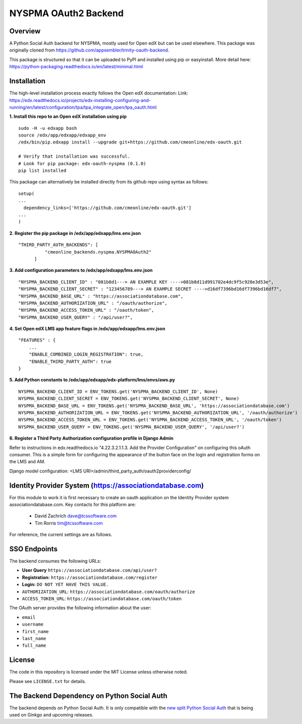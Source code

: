 NYSPMA OAuth2 Backend
=============================


Overview
--------

A Python Social Auth backend for NYSPMA, mostly used for Open edX but can be used elsewhere.
This package was originally cloned from https://github.com/appsembler/trinity-oauth-backend.

This package is structured so that it can be uploaded to PyPI and installed using pip or easyinstall.
More detail here: https://python-packaging.readthedocs.io/en/latest/minimal.html


Installation
--------
The high-level installation process exactly follows the Open edX documentation: Link: https://edx.readthedocs.io/projects/edx-installing-configuring-and-running/en/latest/configuration/tpa/tpa_integrate_open/tpa_oauth.html


**1. Install this repo to an Open edX installation using pip**

::

    sudo -H -u edxapp bash
    source /edx/app/edxapp/edxapp_env
    /edx/bin/pip.edxapp install --upgrade git+https://github.com/cmeonline/edx-oauth.git

    # Verify that installation was successful.
    # Look for pip package: edx-oauth-nyspma (0.1.0)
    pip list installed

This package can alternatively be installed directly from its github repo using syntax as follows:

::

    setup(
    ...
      dependency_links=['https://github.com/cmeonline/edx-oauth.git']
    ...
    )


**2. Register the pip package in /edx/app/edxapp/lms.env.json**

::

  "THIRD_PARTY_AUTH_BACKENDS": [
            "cmeonline_backends.nyspma.NYSPMAOAuth2"
        ]

**3. Add configuration parameters to /edx/app/edxapp/lms.env.json**

::

  "NYSPMA_BACKEND_CLIENT_ID" : "081b8d1---> AN EXAMPLE KEY ---->081b8d11d991702e4dc9f5c928e3d53e",
  "NYSPMA_BACKEND_CLIENT_SECRET" : "123456789---> AN EXAMPLE SECRET ---->d16df7396bd16df7396bd16df7",
  "NYSPMA_BACKEND_BASE_URL" : "https://associationdatabase.com",
  "NYSPMA_BACKEND_AUTHORIZATION_URL" : "/oauth/authorize",
  "NYSPMA_BACKEND_ACCESS_TOKEN_URL" : "/oauth/token",
  "NYSPMA_BACKEND_USER_QUERY" : "/api/user?",


**4. Set Open edX LMS app feature flags in /edx/app/edxapp/lms.env.json**

::

  "FEATURES" : {
      ...
      "ENABLE_COMBINED_LOGIN_REGISTRATION": true,
      "ENABLE_THIRD_PARTY_AUTH": true
  }

**5. Add Python constants to  /edx/app/edxapp/edx-platform/lms/envs/aws.py**

::

  NYSPMA_BACKEND_CLIENT_ID = ENV_TOKENS.get('NYSPMA_BACKEND_CLIENT_ID', None)
  NYSPMA_BACKEND_CLIENT_SECRET = ENV_TOKENS.get('NYSPMA_BACKEND_CLIENT_SECRET', None)
  NYSPMA_BACKEND_BASE_URL = ENV_TOKENS.get('NYSPMA_BACKEND_BASE_URL', 'https://associationdatabase.com')
  NYSPMA_BACKEND_AUTHORIZATION_URL = ENV_TOKENS.get('NYSPMA_BACKEND_AUTHORIZATION_URL', '/oauth/authorize')
  NYSPMA_BACKEND_ACCESS_TOKEN_URL = ENV_TOKENS.get('NYSPMA_BACKEND_ACCESS_TOKEN_URL', '/oauth/token')
  NYSPMA_BACKEND_USER_QUERY = ENV_TOKENS.get('NYSPMA_BACKEND_USER_QUERY', '/api/user?')


**6. Register a Third Party Authorization configuration profile in Django Admin**

Refer to instructions in edx.readthedocs.io "4.22.3.2.1.1.3. Add the Provider Configuration" on configuring this oAuth consumer. This is a simple form for configuring the appearance of the button face on the login and registration forms on the LMS and AM.

Django model configuration: <LMS URI>/admin/third_party_auth/oauth2providerconfig/

.. image:: docs/django-good-oauth-config.png
.. image:: docs/django-oauth-config-1.png
.. image:: docs/django-oauth-config-2.png
.. image:: docs/django-oauth-config-3.png


Identity Provider System (https://associationdatabase.com)
--------
For this module to work it is first necessary to create an oauth application on the Identity Provider system associationdatabase.com.
Key contacts for this platform are:
  - David Zachrich dave@tcssoftware.com
  - Tim Rorris tim@tcssoftware.com
For reference, the current settings are as follows.

.. image:: docs/associationdatabase.com-oauth-app.png


SSO Endpoints
-------------
The backend consumes the following URLs:

-  **User Query** ``https://associationdatabase.com/api/user?``
-  **Registration:** ``https://associationdatabase.com/register``
-  **Login:** ``DO NOT YET HAVE THIS VALUE.``
-  ``AUTHORIZATION_URL``:
   ``https://associationdatabase.com/oauth/authorize``
-  ``ACCESS_TOKEN_URL``:
   ``https://associationdatabase.com/oauth/token``

The OAuth server provides the following information about the user:

- ``email``
- ``username``
- ``first_name``
- ``last_name``
- ``full_name``


License
-------

The code in this repository is licensed under the MIT License unless
otherwise noted.

Please see ``LICENSE.txt`` for details.

The Backend Dependency on Python Social Auth
--------------------------------------------

The backend depends on Python Social Auth. It is only compatible with the
`new split Python Social Auth
<https://github.com/python-social-auth/>`_
that is being used on Ginkgo and upcoming releases.
